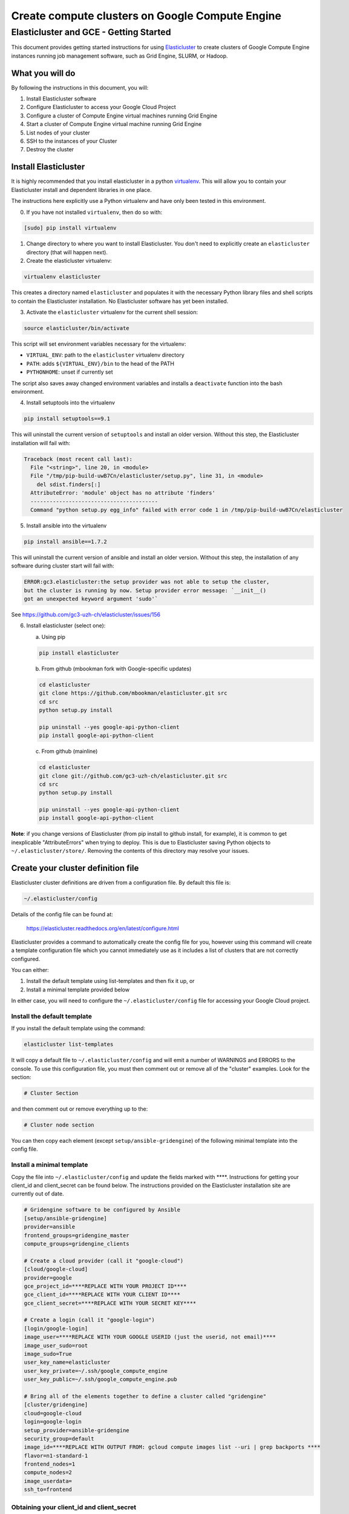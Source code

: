 .. _Elasticluster: https://elasticluster.readthedocs.org
.. _virtualenv: http://docs.python-guide.org/en/latest/dev/virtualenvs/
.. _gcloud: https://cloud.google.com/sdk/
.. _SFTP: http://linux.die.net/man/1/sftp
.. _HERE DOCUMENTS: http://tldp.org/LDP/abs/html/here-docs.html

================================================
Create compute clusters on Google Compute Engine
================================================
---------------------------------------
Elasticluster and GCE - Getting Started
---------------------------------------

This document provides getting started instructions for using
Elasticluster_ to create clusters of Google Compute Engine instances
running job management software, such as Grid Engine, SLURM, or Hadoop.

What you will do
================
By following the instructions in this document, you will:

#. Install Elasticluster software
#. Configure Elasticluster to access your Google Cloud Project
#. Configure a cluster of Compute Engine virtual machines running Grid Engine
#. Start a cluster of Compute Engine virtual machine running Grid Engine
#. List nodes of your cluster
#. SSH to the instances of your Cluster
#. Destroy the cluster

Install Elasticluster
=====================
It is highly recommended that you install elasticluster in a python virtualenv_.
This will allow you to contain your Elasticluster install and dependent libraries in one place.

The instructions here explicitly use a Python virtualenv and have only been tested in this environment.

0. If you have not installed ``virtualenv``, then do so with:

.. code-block:: shell

   [sudo] pip install virtualenv

1. Change directory to where you want to install Elasticluster. You don't need to explicitly create an ``elasticluster`` directory (that will happen next).

2. Create the elasticluster virtualenv:

.. code-block:: shell

   virtualenv elasticluster

This creates a directory named ``elasticluster`` and populates it with the necessary Python library files and shell scripts to contain the Elasticluster installation.  No Elasticluster software has yet been installed.

3. Activate the ``elasticluster`` virtualenv for the current shell session:

.. code-block:: shell

    source elasticluster/bin/activate

This script will set environment variables necessary for the virtualenv:

* ``VIRTUAL_ENV``: path to the ``elasticluster`` virtualenv directory
* ``PATH``: adds ``${VIRTUAL_ENV}/bin`` to the head of the PATH
* ``PYTHONHOME``: unset if currently set

The script also saves away changed environment variables and installs a ``deactivate`` function into the bash environment.

4. Install setuptools into the virtualenv

.. code:: bash

   pip install setuptools==9.1
   
This will uninstall the current version of ``setuptools`` and install an older version.  Without this step, the Elasticluster installation will fail with:

.. code:: python

   Traceback (most recent call last):
     File "<string>", line 20, in <module>
     File "/tmp/pip-build-uwB7Cn/elasticluster/setup.py", line 31, in <module>
       del sdist.finders[:]
     AttributeError: 'module' object has no attribute 'finders'
     ----------------------------------------
     Command "python setup.py egg_info" failed with error code 1 in /tmp/pip-build-uwB7Cn/elasticluster

5. Install ansible into the virtualenv

.. code:: bash

  pip install ansible==1.7.2

This will uninstall the current version of ansible and install an older version.  Without this step, the installation of any software during cluster start will fail with:

.. code:: python

  ERROR:gc3.elasticluster:the setup provider was not able to setup the cluster,
  but the cluster is running by now. Setup provider error message: `__init__()
  got an unexpected keyword argument 'sudo'`

See https://github.com/gc3-uzh-ch/elasticluster/issues/156

6. Install elasticluster (select one):

   a. Using pip 

   .. code:: bash

      pip install elasticluster

   b. From github (mbookman fork with Google-specific updates)

   .. code:: bash

      cd elasticluster
      git clone https://github.com/mbookman/elasticluster.git src
      cd src
      python setup.py install

      pip uninstall --yes google-api-python-client
      pip install google-api-python-client

   c. From github (mainline)

   .. code:: bash

      cd elasticluster
      git clone git://github.com/gc3-uzh-ch/elasticluster.git src
      cd src
      python setup.py install

      pip uninstall --yes google-api-python-client
      pip install google-api-python-client

**Note**: if you change versions of Elasticluster (from pip install to github install, for example),
it is common to get inexplicable "AttributeErrors" when trying to deploy.  This is due to
Elasticluster saving Python objects to ``~/.elasticluster/store/``.
Removing the contents of this directory may resolve your issues.

Create your cluster definition file
===================================
Elasticluster cluster definitions are driven from a configuration file.  By default this file is:

.. code:: bash

   ~/.elasticluster/config
   
Details of the config file can be found at:

   https://elasticluster.readthedocs.org/en/latest/configure.html
   
Elasticluster provides a command to automatically create the config file for you, however
using this command will create a template configuration file which you cannot immediately
use as it includes a list of clusters that are not correctly configured.

You can either:

#. Install the default template using list-templates and then fix it up, or
#. Install a minimal template provided below

In either case, you will need to configure the ``~/.elasticluster/config`` file for accessing
your Google Cloud project.

Install the default template
****************************

If you install the default template using the command:

.. code:: bash

   elasticluster list-templates
   
It will copy a default file to ``~/.elasticluster/config`` and will emit a number of WARNINGS
and ERRORS to the console.  To use this configuration file, you must then comment out or remove
all of the "cluster" examples.  Look for the section:

.. code:: bash

   # Cluster Section
   
and then comment out or remove everything up to the:

.. code:: bash

  # Cluster node section
  
You can then copy each element (except ``setup/ansible-gridengine``) of the following minimal
template into the config file.

Install a minimal template
**************************
Copy the file into ``~/.elasticluster/config`` and update the fields marked with ****.
Instructions for getting your client_id and client_secret can be found below.
The instructions provided on the Elasticluster installation site are currently out of date.

.. code:: bash

   # Gridengine software to be configured by Ansible
   [setup/ansible-gridengine]
   provider=ansible
   frontend_groups=gridengine_master
   compute_groups=gridengine_clients
   
   # Create a cloud provider (call it "google-cloud")
   [cloud/google-cloud]
   provider=google
   gce_project_id=****REPLACE WITH YOUR PROJECT ID****
   gce_client_id=****REPLACE WITH YOUR CLIENT ID****
   gce_client_secret=****REPLACE WITH YOUR SECRET KEY****
   
   # Create a login (call it "google-login")
   [login/google-login]
   image_user=****REPLACE WITH YOUR GOOGLE USERID (just the userid, not email)****
   image_user_sudo=root
   image_sudo=True
   user_key_name=elasticluster
   user_key_private=~/.ssh/google_compute_engine
   user_key_public=~/.ssh/google_compute_engine.pub
   
   # Bring all of the elements together to define a cluster called "gridengine"
   [cluster/gridengine]
   cloud=google-cloud
   login=google-login
   setup_provider=ansible-gridengine
   security_group=default
   image_id=****REPLACE WITH OUTPUT FROM: gcloud compute images list --uri | grep backports ****
   flavor=n1-standard-1
   frontend_nodes=1
   compute_nodes=2
   image_userdata=
   ssh_to=frontend

Obtaining your client_id and client_secret
******************************************
To generate a client_id and client_secret to access the Google Compute Engine visit the following page:

   https://console.developers.google.com/project/_/apiui/credential
   
#. Select the project to be used for your cluster
#. If a "Client ID for native application" is listed on this page, skip to step 8
#. Under the OAuth section, click "Create new Client ID"
#. Select "Installed Application"
#. If prompted, click "Configure consent screen" and follow the instructions to set a "product name" to identify your Cloud project in the consent screen
#. In the Create Client ID dialog, be sure the following are selected::

    Application type: Installed application
    Installed application type: Other
   
#. Click the "Create Client ID" button
#. You'll see your Client ID and Client secret listed under "Client ID for native application"

Elasticluster operations
========================
Deploy your cluster
*******************
.. code:: bash

  elasticluster start -v gridengine

List your cluster instances
***************************
.. code:: bash

  elasticluster list-nodes gridengine

SSH to your instances
*********************
Elasticluster provides a convenience routine to connect to your frontend instance:

.. code:: bash

  elasticluster ssh gridengine
  
However, you can connect to other instances using gcloud_:

.. code:: bash

  gcloud compute ssh <instance> --zone <zone>

Copy files to your instances
****************************
Elasticluster provides a convenience routine to connect to your frontend instance for SFTP_:

.. code:: bash

  elasticluster sftp gridengine

To script commands for sftp, you can use bash `HERE DOCUMENTS`_:

.. code:: bash

  elasticluster sftp gridengine << 'EOF'
  put *.sh
  EOF


See the SFTP_ man page for more commands.

Destroy your cluster
********************
.. code:: bash

  elasticluster stop -v --yes gridengine

Exit the virtualenv
===================
The ``activate`` command creates a function in the bash environment called ``deactivate``.
To exit the virtualenv, just execute the command:

.. code:: bash

  deactivate
